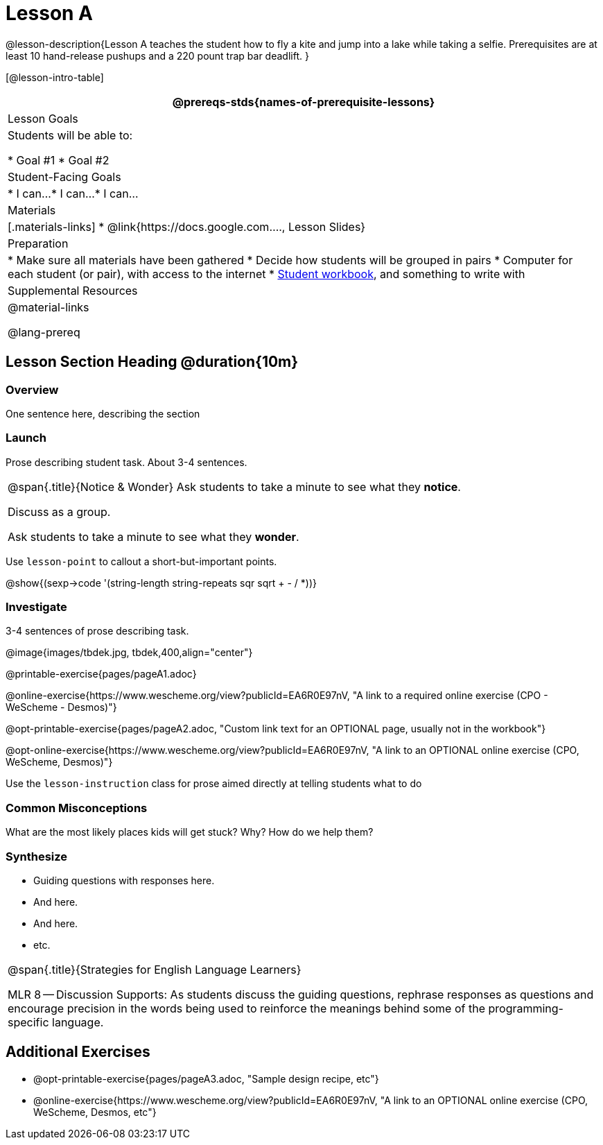 = Lesson A

@lesson-description{Lesson A teaches the student how to fly a
kite and jump into a lake while taking a selfie. Prerequisites
are at least 10 hand-release pushups and a 220 pount trap bar
deadlift.
}


[@lesson-intro-table]
|===
@prereqs-stds{names-of-prerequisite-lessons}

| Lesson Goals
| Students will be able to:

* Goal #1
* Goal #2

| Student-Facing Goals
|
* I can...
* I can...
* I can...

| Materials
|[.materials-links]
* @link{https://docs.google.com...., Lesson Slides}

| Preparation
|
* Make sure all materials have been gathered
* Decide how students will be grouped in pairs
* Computer for each student (or pair), with access to the internet
* link:{pathwayrootdir}/workbook/workbook.pdf[Student workbook], and something to write with

| Supplemental Resources
| 

@material-links

@lang-prereq


|===


== Lesson Section Heading @duration{10m}

=== Overview
One sentence here, describing the section

=== Launch

Prose describing student task. About 3-4 sentences.

[.notice-box, cols="1", grid="none", stripes="none"]
|===
|
@span{.title}{Notice & Wonder}
Ask students to take a minute to see what they *notice*.

Discuss as a group.

Ask students to take a minute to see what they *wonder*.
|===


[.lesson-point]
Use `lesson-point` to callout a short-but-important points.


@show{(sexp->code '(string-length string-repeats sqr sqrt + - /
*))}

=== Investigate

3-4 sentences of prose describing task.

@image{images/tbdek.jpg, tbdek,400,align="center"}

@printable-exercise{pages/pageA1.adoc}

@online-exercise{https://www.wescheme.org/view?publicId=EA6R0E97nV, "A link to a required online exercise (CPO - WeScheme - Desmos)"} 

@opt-printable-exercise{pages/pageA2.adoc, "Custom link text for an OPTIONAL page, usually not in the workbook"}

@opt-online-exercise{https://www.wescheme.org/view?publicId=EA6R0E97nV, "A link to an OPTIONAL online exercise (CPO, WeScheme, Desmos)"} 

[.lesson-instruction]
Use the `lesson-instruction` class for prose aimed directly at telling students what to do

=== Common Misconceptions

What are the most likely places kids will get stuck? Why? How do we help them?

=== Synthesize

* Guiding questions with responses here.
* And here.
* And here.
* etc.

[.strategy-box, cols="1", grid="none", stripes="none"]
|===
|
@span{.title}{Strategies for English Language Learners}

MLR 8 -- Discussion Supports: As students discuss the guiding
questions, rephrase responses as questions and encourage
precision in the words being used to reinforce the meanings
behind some of the programming-specific language.
|===


== Additional Exercises

- @opt-printable-exercise{pages/pageA3.adoc, "Sample design recipe, etc"}
- @online-exercise{https://www.wescheme.org/view?publicId=EA6R0E97nV, "A link to an OPTIONAL online exercise (CPO, WeScheme, Desmos, etc"} 

